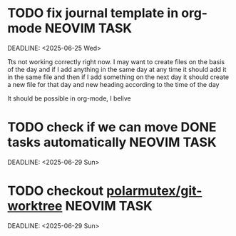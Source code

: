 * TODO fix journal template in org-mode :NEOVIM:TASK:
  SCHEDULED: [2025-06-25 Wed 02:02]
  DEADLINE: <2025-06-25 Wed>

  Tts not working correctly right now. I may want to create files on the basis of the day and if I add anything in the same day at any time it should add it in the same file and then if I add something on the next day it should create a new file for that day and new heading according to the time of the day

  It should be possible in org-mode, I belive
* TODO check if we can move DONE tasks automatically               :NEOVIM:TASK:
  SCHEDULED: [2025-06-30 Mon 11:00]
  DEADLINE: <2025-06-29 Sun>

* TODO checkout [[https://github.com/polarmutex/git-worktree.nvim][polarmutex/git-worktree]]  :NEOVIM:TASK:
  SCHEDULED: [2025-06-26 Thu 23:53]
  DEADLINE: <2025-06-29 Sun>
